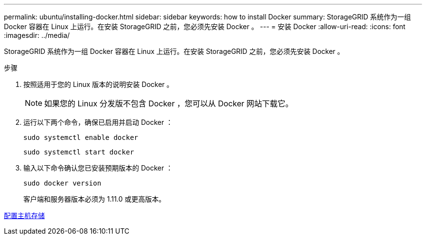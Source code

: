 ---
permalink: ubuntu/installing-docker.html 
sidebar: sidebar 
keywords: how to install Docker 
summary: StorageGRID 系统作为一组 Docker 容器在 Linux 上运行。在安装 StorageGRID 之前，您必须先安装 Docker 。 
---
= 安装 Docker
:allow-uri-read: 
:icons: font
:imagesdir: ../media/


[role="lead"]
StorageGRID 系统作为一组 Docker 容器在 Linux 上运行。在安装 StorageGRID 之前，您必须先安装 Docker 。

.步骤
. 按照适用于您的 Linux 版本的说明安装 Docker 。
+

NOTE: 如果您的 Linux 分发版不包含 Docker ，您可以从 Docker 网站下载它。

. 运行以下两个命令，确保已启用并启动 Docker ：
+
[listing]
----
sudo systemctl enable docker
----
+
[listing]
----
sudo systemctl start docker
----
. 输入以下命令确认您已安装预期版本的 Docker ：
+
[listing]
----
sudo docker version
----
+
客户端和服务器版本必须为 1.11.0 或更高版本。



xref:configuring-host-storage.adoc[配置主机存储]
